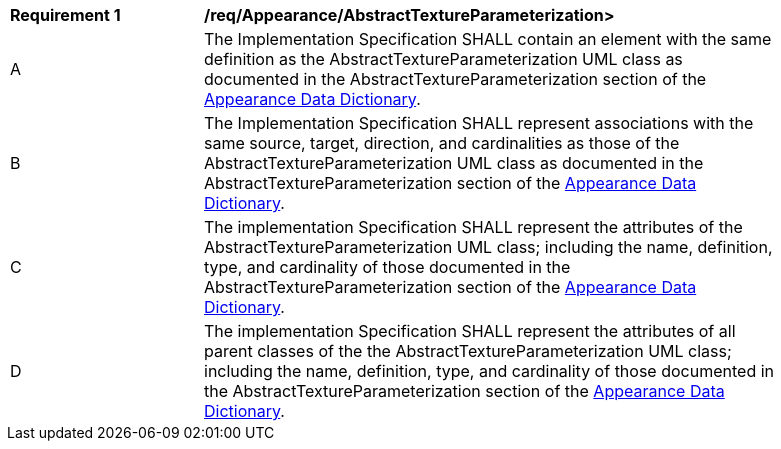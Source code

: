 [[req_Appearance_AbstractTextureParameterization]]
[width="90%",cols="2,6"]
|===
^|*Requirement  {counter:req-id}* |*/req/Appearance/AbstractTextureParameterization>* 
^|A |The Implementation Specification SHALL contain an element with the same definition as the AbstractTextureParameterization UML class as documented in the AbstractTextureParameterization section of the <<AbstractTextureParameterization-section,Appearance Data Dictionary>>.
^|B |The Implementation Specification SHALL represent associations with the same source, target, direction, and cardinalities as those of the AbstractTextureParameterization UML class as documented in the AbstractTextureParameterization section of the <<AbstractTextureParameterization-section,Appearance Data Dictionary>>.
^|C |The implementation Specification SHALL represent the attributes of the AbstractTextureParameterization UML class; including the name, definition, type, and cardinality of those documented in the AbstractTextureParameterization section of the <<AbstractTextureParameterization-section,Appearance Data Dictionary>>.
^|D |The implementation Specification SHALL represent the attributes of all parent classes of the the AbstractTextureParameterization UML class; including the name, definition, type, and cardinality of those documented in the AbstractTextureParameterization section of the <<AbstractTextureParameterization-section,Appearance Data Dictionary>>.
|===
